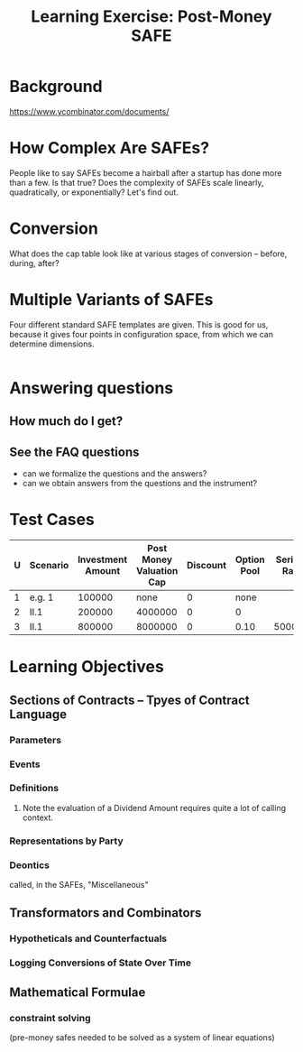 #+TITLE: Learning Exercise: Post-Money SAFE

* Background

https://www.ycombinator.com/documents/

* How Complex Are SAFEs?

People like to say SAFEs become a hairball after a startup has done more than a few. Is that true? Does the complexity of SAFEs scale linearly, quadratically, or exponentially? Let's find out.

* Conversion

What does the cap table look like at various stages of conversion -- before, during, after?

* Multiple Variants of SAFEs

Four different standard SAFE templates are given. This is good for us, because it gives four points in configuration space, from which we can determine dimensions.

#+begin_src haskell
#+end_src

* Answering questions

** How much do I get?

** See the FAQ questions

- can we formalize the questions and the answers?
- can we obtain answers from the questions and the instrument?

* Test Cases

| U | Scenario | Investment Amount | Post Money Valuation Cap | Discount | Option Pool | Series A Raise | Series A Pre-Money Val |
|---+----------+-------------------+--------------------------+----------+-------------+----------------+------------------------|
| 1 | e.g. 1   |            100000 |                     none |        0 |        none |                |                1000000 |
| 2 | II.1     |            200000 |                  4000000 |        0 |           0 |                |                        |
| 3 | II.1     |            800000 |                  8000000 |        0 |        0.10 |        5000000 |               15000000 |


* Learning Objectives
** Sections of Contracts -- Tpyes of Contract Language
*** Parameters
*** Events
*** Definitions
**** Note the evaluation of a Dividend Amount requires quite a lot of calling context.
*** Representations by Party
*** Deontics
called, in the SAFEs, "Miscellaneous"
** Transformators and Combinators
*** Hypotheticals and Counterfactuals
*** Logging Conversions of State Over Time
** Mathematical Formulae
*** constraint solving
(pre-money safes needed to be solved as a system of linear equations)
